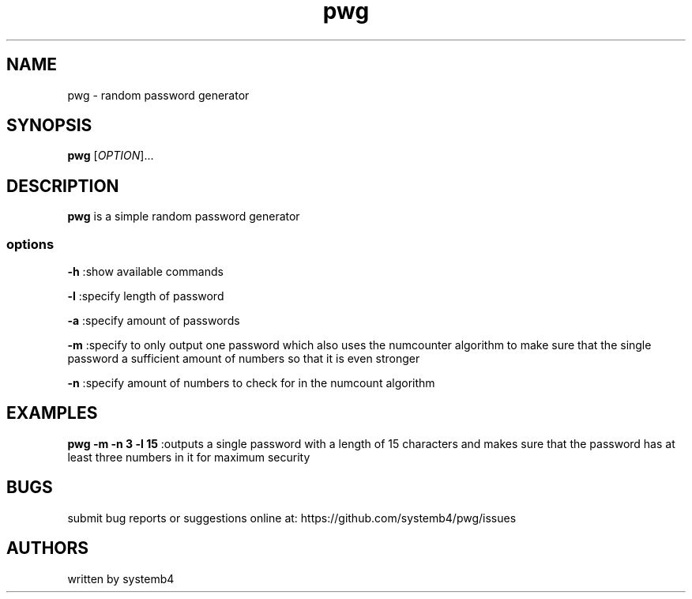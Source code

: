 .\" Automatically generated by Pandoc 2.11.3
.\"
.TH "pwg" "1" "February 11, 2020" "pwg 1.0" "pwg User Manual"
.hy
.SH NAME
.PP
pwg - random password generator
.SH SYNOPSIS
.PP
\f[B]pwg\f[R] [\f[I]OPTION\f[R]]\&...
.SH DESCRIPTION
.PP
\f[B]pwg\f[R] is a simple random password generator
.SS options
.PP
\f[B]-h\f[R] :show available commands
.PP
\f[B]-l\f[R] :specify length of password
.PP
\f[B]-a\f[R] :specify amount of passwords
.PP
\f[B]-m\f[R] :specify to only output one password which also uses the
numcounter algorithm to make sure that the single password a sufficient
amount of numbers so that it is even stronger
.PP
\f[B]-n\f[R] :specify amount of numbers to check for in the numcount
algorithm
.SH EXAMPLES
.PP
\f[B]pwg -m -n 3 -l 15\f[R] :outputs a single password with a length of
15 characters and makes sure that the password has at least three
numbers in it for maximum security
.SH BUGS
.PP
submit bug reports or suggestions online at:
https://github.com/systemb4/pwg/issues
.SH AUTHORS
.PP
written by systemb4
